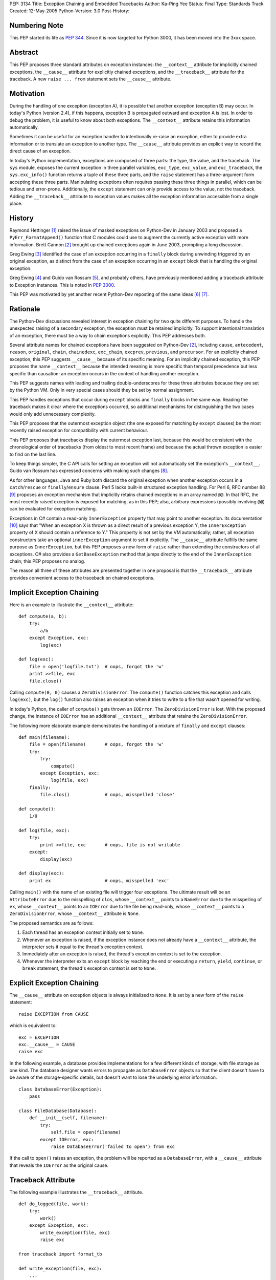 PEP: 3134
Title: Exception Chaining and Embedded Tracebacks
Author: Ka-Ping Yee
Status: Final
Type: Standards Track
Created: 12-May-2005
Python-Version: 3.0
Post-History:


Numbering Note
==============

This PEP started its life as :pep:`344`.  Since it is now targeted for Python
3000, it has been moved into the 3xxx space.


Abstract
========

This PEP proposes three standard attributes on exception instances: the
``__context__`` attribute for implicitly chained exceptions, the ``__cause__``
attribute for explicitly chained exceptions, and the ``__traceback__``
attribute for the traceback.  A new ``raise ... from`` statement sets the
``__cause__`` attribute.


Motivation
==========

During the handling of one exception (exception A), it is possible that another
exception (exception B) may occur.  In today's Python (version 2.4), if this
happens, exception B is propagated outward and exception A is lost.  In order
to debug the problem, it is useful to know about both exceptions.  The
``__context__`` attribute retains this information automatically.

Sometimes it can be useful for an exception handler to intentionally re-raise
an exception, either to provide extra information or to translate an exception
to another type.  The ``__cause__`` attribute provides an explicit way to
record the direct cause of an exception.

In today's Python implementation, exceptions are composed of three parts: the
type, the value, and the traceback.  The ``sys`` module, exposes the current
exception in three parallel variables, ``exc_type``, ``exc_value``, and
``exc_traceback``, the ``sys.exc_info()`` function returns a tuple of these
three parts, and the ``raise`` statement has a three-argument form accepting
these three parts.  Manipulating exceptions often requires passing these three
things in parallel, which can be tedious and error-prone.  Additionally, the
``except`` statement can only provide access to the value, not the traceback.
Adding the ``__traceback__`` attribute to exception values makes all the
exception information accessible from a single place.


History
=======

Raymond Hettinger [1]_ raised the issue of masked exceptions on Python-Dev in
January 2003 and proposed a ``PyErr_FormatAppend()`` function that C modules
could use to augment the currently active exception with more information.
Brett Cannon [2]_ brought up chained exceptions again in June 2003, prompting
a long discussion.

Greg Ewing [3]_ identified the case of an exception occurring in a ``finally``
block during unwinding triggered by an original exception, as distinct from
the case of an exception occurring in an ``except`` block that is handling the
original exception.

Greg Ewing [4]_ and Guido van Rossum [5]_, and probably others, have
previously mentioned adding a traceback attribute to Exception instances.
This is noted in :pep:`3000`.

This PEP was motivated by yet another recent Python-Dev reposting of the same
ideas [6]_ [7]_.


Rationale
=========

The Python-Dev discussions revealed interest in exception chaining for two
quite different purposes.  To handle the unexpected raising of a secondary
exception, the exception must be retained implicitly. To support intentional
translation of an exception, there must be a way to chain exceptions
explicitly.  This PEP addresses both.

Several attribute names for chained exceptions have been suggested on
Python-Dev [2]_, including ``cause``, ``antecedent``, ``reason``, ``original``,
``chain``, ``chainedexc``, ``exc_chain``, ``excprev``, ``previous``, and
``precursor``.  For an explicitly chained exception, this PEP suggests
``__cause__`` because of its specific meaning.  For an implicitly chained
exception, this PEP proposes the name ``__context__`` because the intended
meaning is more specific than temporal precedence but less specific than
causation: an exception occurs in the context of handling another exception.

This PEP suggests names with leading and trailing double-underscores for these
three attributes because they are set by the Python VM. Only in very special
cases should they be set by normal assignment.

This PEP handles exceptions that occur during ``except`` blocks and ``finally``
blocks in the same way.  Reading the traceback makes it clear where the
exceptions occurred, so additional mechanisms for distinguishing the two cases
would only add unnecessary complexity.

This PEP proposes that the outermost exception object (the one exposed for
matching by ``except`` clauses) be the most recently raised exception for
compatibility with current behaviour.

This PEP proposes that tracebacks display the outermost exception last, because
this would be consistent with the chronological order of tracebacks (from
oldest to most recent frame) and because the actual thrown exception is easier
to find on the last line.

To keep things simpler, the C API calls for setting an exception will not
automatically set the exception's ``__context__``.  Guido van Rossum has
expressed concerns with making such changes [8]_.

As for other languages, Java and Ruby both discard the original exception when
another exception occurs in a ``catch``/``rescue`` or ``finally``/``ensure``
clause.  Perl 5 lacks built-in structured exception handling.  For Perl 6, RFC
number 88 [9]_ proposes an exception mechanism that implicitly retains chained
exceptions in an array named ``@@``.  In that RFC, the most recently raised
exception is exposed for matching, as in this PEP; also, arbitrary expressions
(possibly involving ``@@``) can be evaluated for exception matching.

Exceptions in C# contain a read-only ``InnerException`` property that may point
to another exception.  Its documentation [10]_ says that "When an exception X
is thrown as a direct result of a previous exception Y, the ``InnerException``
property of X should contain a reference to Y."  This property is not set by
the VM automatically; rather, all exception constructors take an optional
``innerException`` argument to set it explicitly.  The ``__cause__`` attribute
fulfills the same purpose as ``InnerException``, but this PEP proposes a new
form of ``raise`` rather than extending the constructors of all exceptions. C#
also provides a ``GetBaseException`` method that jumps directly to the end of
the ``InnerException`` chain; this PEP proposes no analog.

The reason all three of these attributes are presented together in one proposal
is that the ``__traceback__`` attribute provides convenient access to the
traceback on chained exceptions.


Implicit Exception Chaining
===========================

Here is an example to illustrate the ``__context__`` attribute::

    def compute(a, b):
        try:
            a/b
        except Exception, exc:
            log(exc)

    def log(exc):
        file = open('logfile.txt')  # oops, forgot the 'w'
        print >>file, exc
        file.close()

Calling ``compute(0, 0)`` causes a ``ZeroDivisionError``.  The ``compute()``
function catches this exception and calls ``log(exc)``, but the ``log()``
function also raises an exception when it tries to write to a file that wasn't
opened for writing.

In today's Python, the caller of ``compute()`` gets thrown an ``IOError``. The
``ZeroDivisionError`` is lost.  With the proposed change, the instance of
``IOError`` has an additional ``__context__`` attribute that retains the
``ZeroDivisionError``.

The following more elaborate example demonstrates the handling of a mixture of
``finally`` and ``except`` clauses::

    def main(filename):
        file = open(filename)       # oops, forgot the 'w'
        try:
            try:
                compute()
            except Exception, exc:
                log(file, exc)
        finally:
            file.clos()             # oops, misspelled 'close'

    def compute():
        1/0

    def log(file, exc):
        try:
            print >>file, exc       # oops, file is not writable
        except:
            display(exc)

    def display(exc):
        print ex                    # oops, misspelled 'exc'

Calling ``main()`` with the name of an existing file will trigger four
exceptions.  The ultimate result will be an ``AttributeError`` due to the
misspelling of ``clos``, whose ``__context__`` points to a ``NameError`` due
to the misspelling of ``ex``, whose ``__context__`` points to an ``IOError``
due to the file being read-only, whose ``__context__`` points to a
``ZeroDivisionError``, whose ``__context__`` attribute is ``None``.

The proposed semantics are as follows:

1. Each thread has an exception context initially set to ``None``.

2. Whenever an exception is raised, if the exception instance does not already
   have a ``__context__`` attribute, the interpreter sets it equal to the
   thread's exception context.

3. Immediately after an exception is raised, the thread's exception context is
   set to the exception.

4. Whenever the interpreter exits an ``except`` block by reaching the end or
   executing a ``return``, ``yield``, ``continue``, or ``break`` statement, the
   thread's exception context is set to ``None``.


Explicit Exception Chaining
===========================

The ``__cause__`` attribute on exception objects is always initialized to
``None``.  It is set by a new form of the ``raise`` statement::

    raise EXCEPTION from CAUSE

which is equivalent to::

    exc = EXCEPTION
    exc.__cause__ = CAUSE
    raise exc

In the following example, a database provides implementations for a few
different kinds of storage, with file storage as one kind.  The database
designer wants errors to propagate as ``DatabaseError`` objects so that the
client doesn't have to be aware of the storage-specific details, but doesn't
want to lose the underlying error information.

::

    class DatabaseError(Exception):
        pass

    class FileDatabase(Database):
        def __init__(self, filename):
            try:
                self.file = open(filename)
            except IOError, exc:
                raise DatabaseError('failed to open') from exc

If the call to ``open()`` raises an exception, the problem will be reported as
a ``DatabaseError``, with a ``__cause__`` attribute that reveals the
``IOError`` as the original cause.


Traceback Attribute
===================

The following example illustrates the ``__traceback__`` attribute.

::

    def do_logged(file, work):
        try:
            work()
        except Exception, exc:
            write_exception(file, exc)
            raise exc

    from traceback import format_tb

    def write_exception(file, exc):
        ...
        type = exc.__class__
        message = str(exc)
        lines = format_tb(exc.__traceback__)
        file.write(... type ... message ... lines ...)
        ...

In today's Python, the ``do_logged()`` function would have to extract the
traceback from ``sys.exc_traceback`` or ``sys.exc_info()`` [2]_ and pass both
the value and the traceback to ``write_exception()``.  With the proposed
change, ``write_exception()`` simply gets one argument and obtains the
exception using the ``__traceback__`` attribute.

The proposed semantics are as follows:

1. Whenever an exception is caught, if the exception instance does not already
   have a ``__traceback__`` attribute, the interpreter sets it to the newly
   caught traceback.


Enhanced Reporting
==================

The default exception handler will be modified to report chained exceptions.
The chain of exceptions is traversed by following the ``__cause__`` and
``__context__`` attributes, with ``__cause__`` taking priority.  In keeping
with the chronological order of tracebacks, the most recently raised exception
is displayed last; that is, the display begins with the description of the
innermost exception and backs up the chain to the outermost exception.  The
tracebacks are formatted as usual, with one of the lines::

    The above exception was the direct cause of the following exception:

or

::

    During handling of the above exception, another exception occurred:

between tracebacks, depending whether they are linked by ``__cause__`` or
``__context__`` respectively.  Here is a sketch of the procedure::

    def print_chain(exc):
        if exc.__cause__:
            print_chain(exc.__cause__)
            print '\nThe above exception was the direct cause...'
        elif exc.__context__:
            print_chain(exc.__context__)
            print '\nDuring handling of the above exception, ...'
        print_exc(exc)

In the ``traceback`` module, the ``format_exception``, ``print_exception``,
``print_exc``, and ``print_last`` functions will be updated to accept an
optional ``chain`` argument, ``True`` by default.  When this argument is
``True``, these functions will format or display the entire chain of exceptions
as just described.  When it is ``False``, these functions will format or
display only the outermost exception.

The ``cgitb`` module should also be updated to display the entire chain of
exceptions.


C API
=====

The ``PyErr_Set*`` calls for setting exceptions will not set the
``__context__`` attribute on exceptions.  ``PyErr_NormalizeException`` will
always set the ``traceback`` attribute to its ``tb`` argument and the
``__context__`` and ``__cause__`` attributes to ``None``.

A new API function, ``PyErr_SetContext(context)``, will help C programmers
provide chained exception information.  This function will first normalize the
current exception so it is an instance, then set its ``__context__`` attribute.
A similar API function, ``PyErr_SetCause(cause)``, will set the ``__cause__``
attribute.


Compatibility
=============

Chained exceptions expose the type of the most recent exception, so they will
still match the same ``except`` clauses as they do now.

The proposed changes should not break any code unless it sets or uses
attributes named ``__context__``, ``__cause__``, or ``__traceback__`` on
exception instances.  As of 2005-05-12, the Python standard library contains no
mention of such attributes.


Open Issue:  Extra Information
==============================

Walter Dörwald [11]_ expressed a desire to attach extra information to an
exception during its upward propagation without changing its type.  This could
be a useful feature, but it is not addressed by this PEP.  It could conceivably
be addressed by a separate PEP establishing conventions for other informational
attributes on exceptions.


Open Issue:  Suppressing Context
================================

As written, this PEP makes it impossible to suppress ``__context__``, since
setting ``exc.__context__`` to ``None`` in an ``except`` or ``finally`` clause
will only result in it being set again when ``exc`` is raised.


Open Issue:  Limiting Exception Types
=====================================

To improve encapsulation, library implementors may want to wrap all
implementation-level exceptions with an application-level exception. One could
try to wrap exceptions by writing this::

    try:
        ... implementation may raise an exception ...
    except:
        import sys
        raise ApplicationError from sys.exc_value

or this::

    try:
        ... implementation may raise an exception ...
    except Exception, exc:
        raise ApplicationError from exc

but both are somewhat flawed.  It would be nice to be able to name the current
exception in a catch-all ``except`` clause, but that isn't addressed here.
Such a feature would allow something like this::

    try:
        ... implementation may raise an exception ...
    except *, exc:
        raise ApplicationError from exc


Open Issue:  yield
==================

The exception context is lost when a ``yield`` statement is executed; resuming
the frame after the ``yield`` does not restore the context. Addressing this
problem is out of the scope of this PEP; it is not a new problem, as
demonstrated by the following example::

    >>> def gen():
    ...     try:
    ...         1/0
    ...     except:
    ...         yield 3
    ...         raise
    ...
    >>> g = gen()
    >>> g.next()
    3
    >>> g.next()
   TypeError: exceptions must be classes, instances, or strings
   (deprecated), not NoneType


Open Issue:  Garbage Collection
===============================

The strongest objection to this proposal has been that it creates cycles
between exceptions and stack frames [12]_.  Collection of cyclic garbage (and
therefore resource release) can be greatly delayed.

::

    >>> try:
    >>>     1/0
    >>> except Exception, err:
    >>>     pass

will introduce a cycle from err -> traceback -> stack frame -> err, keeping all
locals in the same scope alive until the next GC happens.

Today, these locals would go out of scope.  There is lots of code which assumes
that "local" resources -- particularly open files -- will be closed quickly.
If closure has to wait for the next GC, a program (which runs fine today) may
run out of file handles.

Making the ``__traceback__`` attribute a weak reference would avoid the
problems with cyclic garbage.  Unfortunately, it would make saving the
``Exception`` for later (as ``unittest`` does) more awkward, and it would not
allow as much cleanup of the ``sys`` module.

A possible alternate solution, suggested by Adam Olsen, would be to instead
turn the reference from the stack frame to the ``err`` variable into a weak
reference when the variable goes out of scope [13]_.


Possible Future Compatible Changes
==================================

These changes are consistent with the appearance of exceptions as a single
object rather than a triple at the interpreter level.

- If :pep:`340` or :pep:`343` is accepted, replace the three (``type``, ``value``,
  ``traceback``) arguments to ``__exit__`` with a single exception argument.

- Deprecate ``sys.exc_type``, ``sys.exc_value``, ``sys.exc_traceback``, and
  ``sys.exc_info()`` in favour of a single member, ``sys.exception``.

- Deprecate ``sys.last_type``, ``sys.last_value``, and ``sys.last_traceback``
  in favour of a single member, ``sys.last_exception``.

- Deprecate the three-argument form of the ``raise`` statement in favour of the
  one-argument form.

- Upgrade ``cgitb.html()`` to accept a single value as its first argument as an
  alternative to a ``(type, value, traceback)`` tuple.


Possible Future Incompatible Changes
====================================

These changes might be worth considering for Python 3000.

- Remove ``sys.exc_type``, ``sys.exc_value``, ``sys.exc_traceback``, and
  ``sys.exc_info()``.

- Remove ``sys.last_type``, ``sys.last_value``, and ``sys.last_traceback``.

- Replace the three-argument ``sys.excepthook`` with a one-argument API, and
  changing the ``cgitb`` module to match.

- Remove the three-argument form of the ``raise`` statement.

- Upgrade ``traceback.print_exception`` to accept an ``exception`` argument
  instead of the ``type``, ``value``, and ``traceback`` arguments.


Implementation
==============

The ``__traceback__`` and ``__cause__`` attributes and the new raise syntax
were implemented in revision 57783 [14]_.


Acknowledgements
================

Brett Cannon, Greg Ewing, Guido van Rossum, Jeremy Hylton, Phillip J. Eby,
Raymond Hettinger, Walter Dörwald, and others.


References
==========

.. [1] Raymond Hettinger, "Idea for avoiding exception masking"
       https://mail.python.org/pipermail/python-dev/2003-January/032492.html

.. [2] Brett Cannon explains chained exceptions
       https://mail.python.org/pipermail/python-dev/2003-June/036063.html

.. [3] Greg Ewing points out masking caused by exceptions during finally
       https://mail.python.org/pipermail/python-dev/2003-June/036290.html

.. [4] Greg Ewing suggests storing the traceback in the exception object
       https://mail.python.org/pipermail/python-dev/2003-June/036092.html

.. [5] Guido van Rossum mentions exceptions having a traceback attribute
       https://mail.python.org/pipermail/python-dev/2005-April/053060.html

.. [6] Ka-Ping Yee, "Tidier Exceptions"
       https://mail.python.org/pipermail/python-dev/2005-May/053671.html

.. [7] Ka-Ping Yee, "Chained Exceptions"
       https://mail.python.org/pipermail/python-dev/2005-May/053672.html

.. [8] Guido van Rossum discusses automatic chaining in ``PyErr_Set*``
       https://mail.python.org/pipermail/python-dev/2003-June/036180.html

.. [9] Tony Olensky, "Omnibus Structured Exception/Error Handling Mechanism"
       http://dev.perl.org/perl6/rfc/88.html

.. [10] MSDN .NET Framework Library, "Exception.InnerException Property"
        http://msdn.microsoft.com/library/en-us/cpref/html/frlrfsystemexceptionclassinnerexceptiontopic.asp

.. [11] Walter Dörwald suggests wrapping exceptions to add details
        https://mail.python.org/pipermail/python-dev/2003-June/036148.html

.. [12] Guido van Rossum restates the objection to cyclic trash
        https://mail.python.org/pipermail/python-3000/2007-January/005322.html

.. [13] Adam Olsen suggests using a weakref from stack frame to exception
        https://mail.python.org/pipermail/python-3000/2007-January/005363.html

.. [14] Patch to implement the bulk of the PEP
        http://svn.python.org/view/python/branches/py3k/Include/?rev=57783&view=rev



Copyright
=========

This document has been placed in the public domain.
